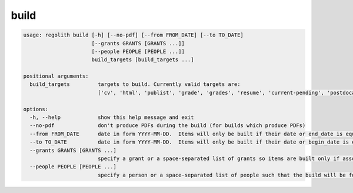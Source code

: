 build
=====

.. code-block:: bash

	usage: regolith build [-h] [--no-pdf] [--from FROM_DATE] [--to TO_DATE]
	                      [--grants GRANTS [GRANTS ...]]
	                      [--people PEOPLE [PEOPLE ...]]
	                      build_targets [build_targets ...]

	positional arguments:
	  build_targets         targets to build. Currently valid targets are: 
	                        ['cv', 'html', 'publist', 'grade', 'grades', 'resume', 'current-pending', 'postdocad', 'review-man', 'review-prop', 'preslist', 'reimb', 'figure']

	options:
	  -h, --help            show this help message and exit
	  --no-pdf              don't produce PDFs during the build (for builds which produce PDFs)
	  --from FROM_DATE      date in form YYYY-MM-DD.  Items will only be built if their date or end_date is equal or after this date
	  --to TO_DATE          date in form YYYY-MM-DD.  Items will only be built if their date or begin_date is equal or before this date
	  --grants GRANTS [GRANTS ...]
	                        specify a grant or a space-separated list of grants so items are built only if associated with this(these) grant(s)
	  --people PEOPLE [PEOPLE ...]
	                        specify a person or a space-separated list of people such that the build will be for only those people
